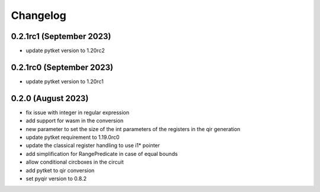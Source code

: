 Changelog
~~~~~~~~~

0.2.1rc1 (September 2023)
-------------------------
* update pytket version to 1.20rc2

0.2.1rc0 (September 2023)
-------------------------
* update pytket version to 1.20rc1

0.2.0 (August 2023)
-------------------
* fix issue with integer in regular expression
* add support for wasm in the conversion
* new parameter to set the size of the int parameters of the registers in the qir generation
* update pytket requirement to 1.19.0rc0
* update the classical register handling to use i1* pointer
* add simplification for RangePredicate in case of equal bounds
* allow conditional circboxes in the circuit
* add pytket to qir conversion
* set pyqir version to 0.8.2
